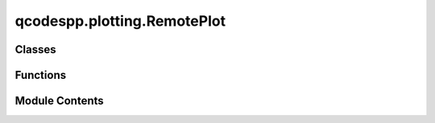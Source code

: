 qcodespp.plotting.RemotePlot
============================

.. py:module:: qcodespp.plotting.RemotePlot


Classes
-------

.. autosummary::

   qcodespp.plotting.RemotePlot.ControlListener
   qcodespp.plotting.RemotePlot.Plot


Functions
---------

.. autosummary::

   qcodespp.plotting.RemotePlot.live_plot


Module Contents
---------------

.. py:function:: live_plot(*args, data_set=None, data_items=None)

   Entry point for live plotting of qcodespp data.

   Args:
       *args (DataSetPP, DataArray, Parameter, list, tuple): Positional arguments can be:
           - ``DataSetPP``: The dataset to link to the live plot.
           - ``DataArray`` or ``Parameter``: The data items to plot.
           - A list or tuple of ``DataArray`` or ``Parameter`` objects to plot.
       data_set (``DataSetPP``, optional): The ``DataSetPP`` to link to the live plot.
           If not provided, it will try to use the default dataset.
           If no data_set, one can add items to the plot, but the data will not be tracked.
       data_items (Sequence[``DataArray``, ``Parameter``], optional): List of ``DataArray``
           or ``Parameter`` objects to plot. If not provided, nothing will be plotted initially,
           the user can use ``Plot.add()`` later.

   Returns:
       The ``Plot`` instance.


.. py:class:: ControlListener(client_ready_event=None, port=8876)

   Bases: :py:obj:`threading.Thread`


   ListenToClientTask


   .. py:attribute:: client_ready_event
      :value: None



   .. py:attribute:: context


   .. py:attribute:: socket


   .. py:attribute:: port


   .. py:attribute:: poller


   .. py:attribute:: running
      :value: True



   .. py:method:: run()

      Method representing the thread's activity.

      You may override this method in a subclass. The standard run() method
      invokes the callable object passed to the object's constructor as the
      target argument, if any, with sequential and keyword arguments taken
      from the args and kwargs arguments, respectively.




.. py:class:: Plot(title=None, name=None)

   Class to create live plot instances.

   Most methods of this class should not be called directly; only add(), add_multiple(), clear() and close()
   should be used by the user.

   Args:
       title (str, optional): Title of the plot window.
       name (str, optional): Name of the plot instance. If not provided, a random UUID will be used.


   .. py:attribute:: context


   .. py:attribute:: socket


   .. py:attribute:: port
      :value: 8876



   .. py:attribute:: encoding
      :value: 'utf-8'



   .. py:attribute:: topic
      :value: 'qcodes.plot.00000000000000000000000000000000'



   .. py:attribute:: metadata


   .. py:attribute:: data_uuid
      :value: '00000000000000000000000000000000'



   .. py:attribute:: client_ready_event


   .. py:attribute:: control_task


   .. py:attribute:: control_port


   .. py:method:: publish(data, uuid=None)


   .. py:method:: publish_data(data, uuid, meta, arrays)


   .. py:method:: add_metadata(new_metadata, uuid=None)


   .. py:method:: store(loop_indices, ids_values, uuid)


   .. py:method:: save_metadata(metadata, uuid=None)


   .. py:method:: finalize(uuid=None)


   .. py:method:: new_client(name=None)


   .. py:method:: clear()


   .. py:method:: add_multiple(*z_params)

      Add multiple ``DataArray`` s to the ``Plot``.

      Args:
          *z_params (Sequence [DataArray]): DataArrays to be added to the Plot.
              Each DataArray is added to a separate subplot.



   .. py:method:: add(*args, x=None, y=None, z=None, subplot=0, name=None, title=None, position=None, relativeto=None, xlabel=None, ylabel=None, zlabel=None, xunit=None, yunit=None, zunit=None, silent=True, symbol=None, size=None, **kwargs)

      Add a trace to the plot.

      Args:
          *args (DataArray): positional arguments, can be:
              - ``y`` or ``z``: specify just the 1D or 2D data independent parameter, with the setpoint
                  axis or axes implied from the DataSetPP setpoints.
              - ``x, y`` or ``x, y, z``: specify all axes of the data.
          x (DataArray, optional): x-axis data.
          y (DataArray, optional): y-axis data.
          z (DataArray, optional): z-axis data.
          subplot (int, optional): Subplot index to add the trace to. Defaults to 0.
          name (str, optional): Name of the trace. If not provided, the name of the DataArray will be used.
          title (str, optional): Title of the trace. If not provided, the name of the DataArray will be used.
          position (str): Position of the subplot in the plot window. Options are 'bottom', 'top', 'left', 'right', 'above', or 'below'.
          relativeto (str, optional): Position relative to which the subplot should be placed.
          xlabel (str, optional): Label for the x-axis. If not provided, the label of the DataArray will be used.
          ylabel (str, optional): Label for the y-axis. If not provided, the label of the DataArray will be used.
          zlabel (str, optional): Label for the z-axis. If not provided, the label of the DataArray will be used.
          xunit (str, optional): Unit for the x-axis. If not provided, the unit of the DataArray will be used.
          yunit (str, optional): Unit for the y-axis. If not provided, the unit of the DataArray will be used.
          zunit (str, optional): Unit for the z-axis. If not provided, the unit of the DataArray will be used.
          silent (bool, optional): If True, do not wait for the client to be ready. Defaults to True.
          symbol (str, optional): Symbol to use for the trace. Defaults to None.
          size (int, optional): Size of the symbol. Defaults to None.



   .. py:method:: expand_trace(args, kwargs)

      Complete the x, y (and possibly z) data definition for a trace.

      Also modifies kwargs in place so that all the data needed to fully specify the
      trace is present (ie either x and y or x and y and z)

      Both ``__init__`` (for the first trace) and the ``add`` method support multiple
      ways to specify the data in the trace:

      As args:
          - ``add(y)`` or ``add(z)`` specify just the main 1D or 2D data, with the setpoint
            axis or axes implied.
          - ``add(x, y)`` or ``add(x, y, z)`` specify all axes of the data.
      And as kwargs:
          - ``add(x=x, y=y, z=z)`` you specify exactly the data you want on each axis.
            Any but the last (y or z) can be omitted, which allows for all of the same
            forms as with args, plus x and z or y and z, with just one axis implied from
            the setpoints of the z data.

      This method takes any of those forms and converts them into a complete set of
      kwargs, containing all of the explicit or implied data to be used in plotting this trace.

      Args:
          args (Tuple[DataArray]): positional args, as passed to either ``__init__`` or ``add``
          kwargs (Dict(DataArray]): keyword args, as passed to either ``__init__`` or ``add``.
              kwargs may contain non-data items in keys other than x, y, and z.

      Raises:
         ValueError: if the shape of the data does not match that of args
         ValueError: if the data is provided twice



   .. py:method:: set_title(title)


   .. py:method:: set_cmap(cmap)


   .. py:method:: save(filename=None, subplot=None)


   .. py:method:: set_xlabel(label, subplot=0)


   .. py:method:: set_ylabel(label, subplot=0)


   .. py:method:: set_geometry(height, width, x0, y0)


   .. py:method:: close()


